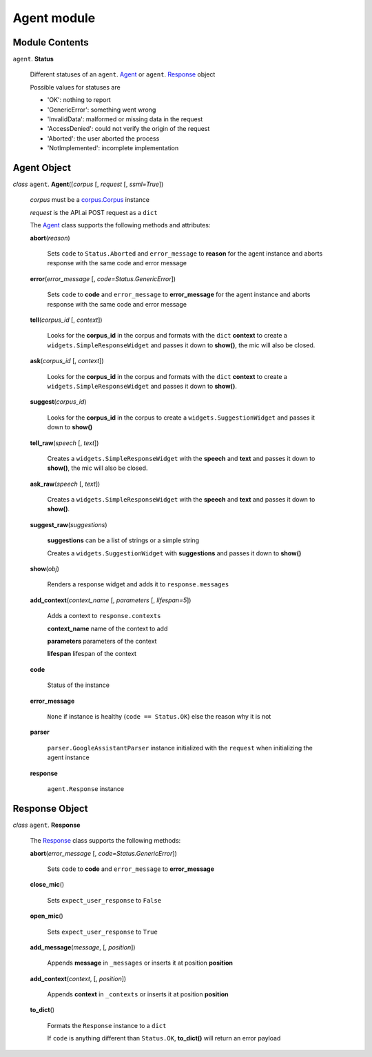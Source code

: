 ==============
 Agent module
==============

Module Contents
===============

``agent``. **Status**

  Different statuses of an ``agent``. Agent_ or ``agent``. Response_ object

  Possible values for statuses are

  - 'OK': nothing to report
  - 'GenericError': something went wrong
  - 'InvalidData': malformed or missing data in the request
  - 'AccessDenied': could not verify the origin of the request
  - 'Aborted': the user aborted the process
  - 'NotImplemented': incomplete implementation

Agent Object
============

.. _agent:

*class* ``agent``. **Agent**\([*corpus* [, *request* [, *ssml=True*])

  *corpus* must be a `corpus.Corpus <corpus.rst#corpus>`_ instance

  *request* is the API.ai POST request as a ``dict``

  The `Agent`_ class supports the following methods and attributes:

  **abort**\(*reason*)

    Sets ``code`` to ``Status.Aborted`` and ``error_message`` to **reason** for the agent instance and aborts response with the same code and error message

  **error**\(*error_message* [, *code=Status.GenericError*])

    Sets ``code`` to **code** and ``error_message`` to **error_message** for the agent instance and aborts response with the same code and error message

  **tell**\(*corpus_id* [, *context*])

    Looks for the **corpus_id** in the corpus and formats with the ``dict`` **context** to create a ``widgets.SimpleResponseWidget`` and passes it down to **show()**, the mic will also be closed.

  **ask**\(*corpus_id* [, *context*])

    Looks for the **corpus_id** in the corpus and formats with the ``dict`` **context** to create a ``widgets.SimpleResponseWidget`` and passes it down to **show()**.

  **suggest**\(*corpus_id*)

    Looks for the **corpus_id** in the corpus to create a ``widgets.SuggestionWidget``  and passes it down to **show()**

  **tell_raw**\(*speech* [, *text*])

    Creates a ``widgets.SimpleResponseWidget`` with the **speech** and **text** and passes it down to **show()**, the mic will also be closed.

  **ask_raw**\(*speech* [, *text*])

    Creates a ``widgets.SimpleResponseWidget`` with the **speech** and **text** and passes it down to **show()**.

  **suggest_raw**\(*suggestions*)

    **suggestions** can be a list of strings or a simple string

    Creates a ``widgets.SuggestionWidget`` with **suggestions** and passes it down to **show()**

  **show**\(*obj*)

    Renders a response widget and adds it to ``response.messages``

  **add_context**\(*context_name* [, *parameters* [, *lifespan=5*])

    Adds a context to ``response.contexts``

    **context_name** name of the context to add

    **parameters** parameters of the context

    **lifespan** lifespan of the context

  **code**

    Status of the instance

  **error_message**

    ``None`` if instance is healthy (``code == Status.OK``) else the reason why it is not

  **parser**

    ``parser.GoogleAssistantParser`` instance initialized with the ``request`` when initializing the agent instance

  **response**

    ``agent.Response`` instance

Response Object
===============

.. _response:

*class* ``agent``. **Response**

  The `Response`_ class supports the following methods:

  **abort**\(*error_message* [, *code=Status.GenericError*])

    Sets ``code`` to **code** and ``error_message`` to **error_message**

  **close_mic**\()

    Sets ``expect_user_response`` to ``False``

  **open_mic**\()

    Sets ``expect_user_response`` to ``True``

  **add_message**\(*message*, [, *position*])

    Appends **message** in ``_messages`` or inserts it at position **position**

  **add_context**\(*context*, [, *position*])

    Appends **context** in ``_contexts`` or inserts it at position **position**

  **to_dict**\()

    Formats the ``Response`` instance to a ``dict``

    If ``code`` is anything different than ``Status.OK``, **to_dict()** will return an error payload

